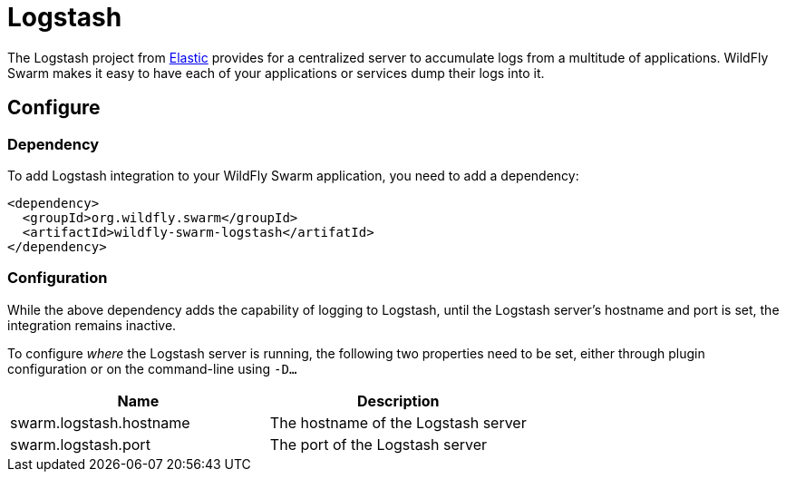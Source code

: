 = Logstash

The Logstash project from https://www.elastic.co/[Elastic] provides for a centralized server to accumulate logs from a multitude of applications.  WildFly Swarm makes it easy to have each of your applications or services dump their logs into it.

== Configure

=== Dependency
To add Logstash integration to your WildFly Swarm application, you need to add a dependency:

[source,xml]
----
<dependency>
  <groupId>org.wildfly.swarm</groupId>
  <artifactId>wildfly-swarm-logstash</artifatId>
</dependency>
----

=== Configuration

While the above dependency adds the capability of logging to Logstash, until the Logstash server's hostname and port is set, the integration remains inactive.

To configure _where_ the Logstash server is running, the following two properties need to be set, either through plugin configuration or on the command-line using `-D...`

[cols=2, options="header"]
|===
| Name
| Description

| swarm.logstash.hostname
| The hostname of the Logstash server

| swarm.logstash.port
| The port of the Logstash server
|===

